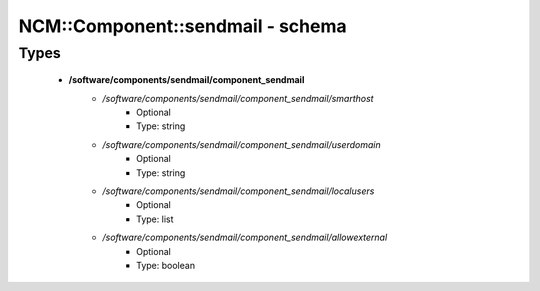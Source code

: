###################################
NCM\::Component\::sendmail - schema
###################################

Types
-----

 - **/software/components/sendmail/component_sendmail**
    - */software/components/sendmail/component_sendmail/smarthost*
        - Optional
        - Type: string
    - */software/components/sendmail/component_sendmail/userdomain*
        - Optional
        - Type: string
    - */software/components/sendmail/component_sendmail/localusers*
        - Optional
        - Type: list
    - */software/components/sendmail/component_sendmail/allowexternal*
        - Optional
        - Type: boolean
